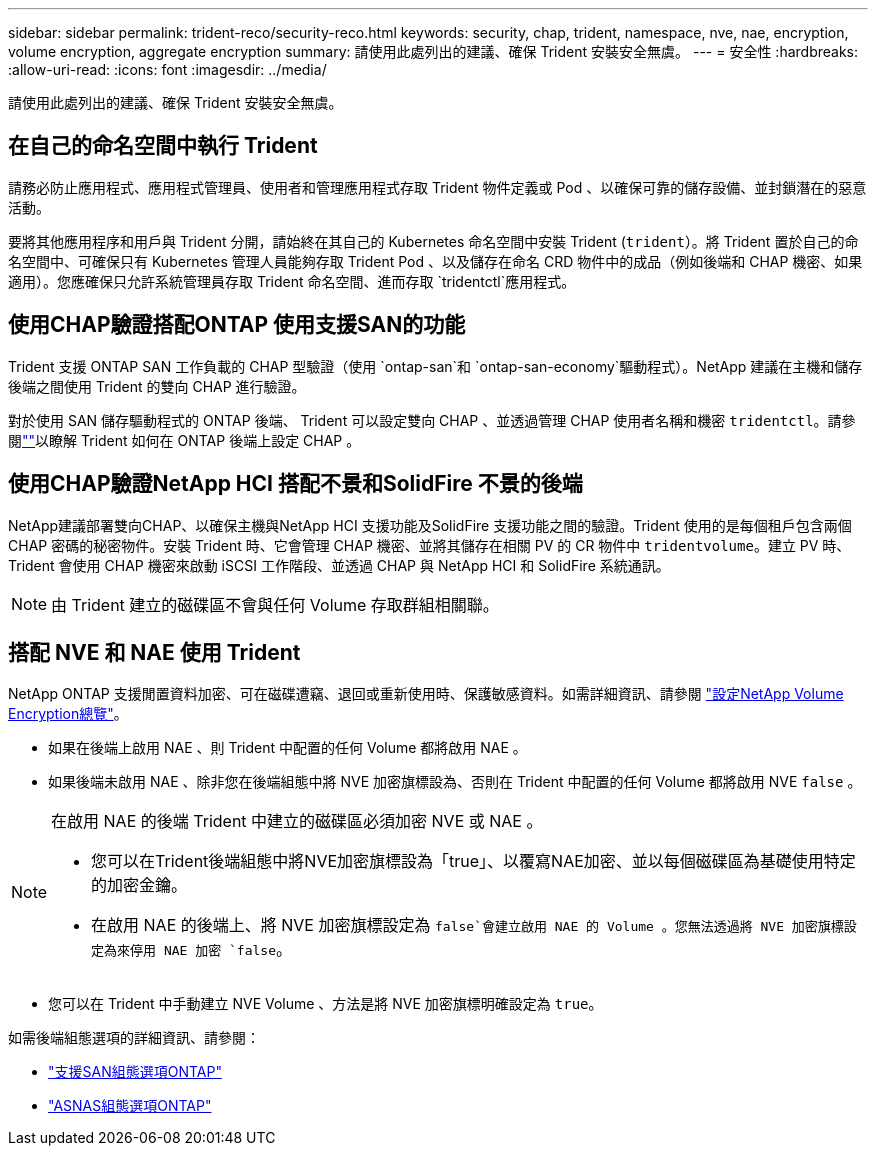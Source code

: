 ---
sidebar: sidebar 
permalink: trident-reco/security-reco.html 
keywords: security, chap, trident, namespace, nve, nae, encryption, volume encryption, aggregate encryption 
summary: 請使用此處列出的建議、確保 Trident 安裝安全無虞。 
---
= 安全性
:hardbreaks:
:allow-uri-read: 
:icons: font
:imagesdir: ../media/


[role="lead"]
請使用此處列出的建議、確保 Trident 安裝安全無虞。



== 在自己的命名空間中執行 Trident

請務必防止應用程式、應用程式管理員、使用者和管理應用程式存取 Trident 物件定義或 Pod 、以確保可靠的儲存設備、並封鎖潛在的惡意活動。

要將其他應用程序和用戶與 Trident 分開，請始終在其自己的 Kubernetes 命名空間中安裝 Trident (`trident`）。將 Trident 置於自己的命名空間中、可確保只有 Kubernetes 管理人員能夠存取 Trident Pod 、以及儲存在命名 CRD 物件中的成品（例如後端和 CHAP 機密、如果適用）。您應確保只允許系統管理員存取 Trident 命名空間、進而存取 `tridentctl`應用程式。



== 使用CHAP驗證搭配ONTAP 使用支援SAN的功能

Trident 支援 ONTAP SAN 工作負載的 CHAP 型驗證（使用 `ontap-san`和 `ontap-san-economy`驅動程式）。NetApp 建議在主機和儲存後端之間使用 Trident 的雙向 CHAP 進行驗證。

對於使用 SAN 儲存驅動程式的 ONTAP 後端、 Trident 可以設定雙向 CHAP 、並透過管理 CHAP 使用者名稱和機密 `tridentctl`。請參閱link:../trident-use/ontap-san-prep.html[""^]以瞭解 Trident 如何在 ONTAP 後端上設定 CHAP 。



== 使用CHAP驗證NetApp HCI 搭配不景和SolidFire 不景的後端

NetApp建議部署雙向CHAP、以確保主機與NetApp HCI 支援功能及SolidFire 支援功能之間的驗證。Trident 使用的是每個租戶包含兩個 CHAP 密碼的秘密物件。安裝 Trident 時、它會管理 CHAP 機密、並將其儲存在相關 PV 的 CR 物件中 `tridentvolume`。建立 PV 時、 Trident 會使用 CHAP 機密來啟動 iSCSI 工作階段、並透過 CHAP 與 NetApp HCI 和 SolidFire 系統通訊。


NOTE: 由 Trident 建立的磁碟區不會與任何 Volume 存取群組相關聯。



== 搭配 NVE 和 NAE 使用 Trident

NetApp ONTAP 支援閒置資料加密、可在磁碟遭竊、退回或重新使用時、保護敏感資料。如需詳細資訊、請參閱 link:https://docs.netapp.com/us-en/ontap/encryption-at-rest/configure-netapp-volume-encryption-concept.html["設定NetApp Volume Encryption總覽"^]。

* 如果在後端上啟用 NAE 、則 Trident 中配置的任何 Volume 都將啟用 NAE 。
* 如果後端未啟用 NAE 、除非您在後端組態中將 NVE 加密旗標設為、否則在 Trident 中配置的任何 Volume 都將啟用 NVE `false` 。


[NOTE]
====
在啟用 NAE 的後端 Trident 中建立的磁碟區必須加密 NVE 或 NAE 。

* 您可以在Trident後端組態中將NVE加密旗標設為「true」、以覆寫NAE加密、並以每個磁碟區為基礎使用特定的加密金鑰。
* 在啟用 NAE 的後端上、將 NVE 加密旗標設定為 `false`會建立啟用 NAE 的 Volume 。您無法透過將 NVE 加密旗標設定為來停用 NAE 加密 `false`。


====
* 您可以在 Trident 中手動建立 NVE Volume 、方法是將 NVE 加密旗標明確設定為 `true`。


如需後端組態選項的詳細資訊、請參閱：

* link:../trident-use/ontap-san-examples.html["支援SAN組態選項ONTAP"]
* link:../trident-use/ontap-nas-examples.html["ASNAS組態選項ONTAP"]

